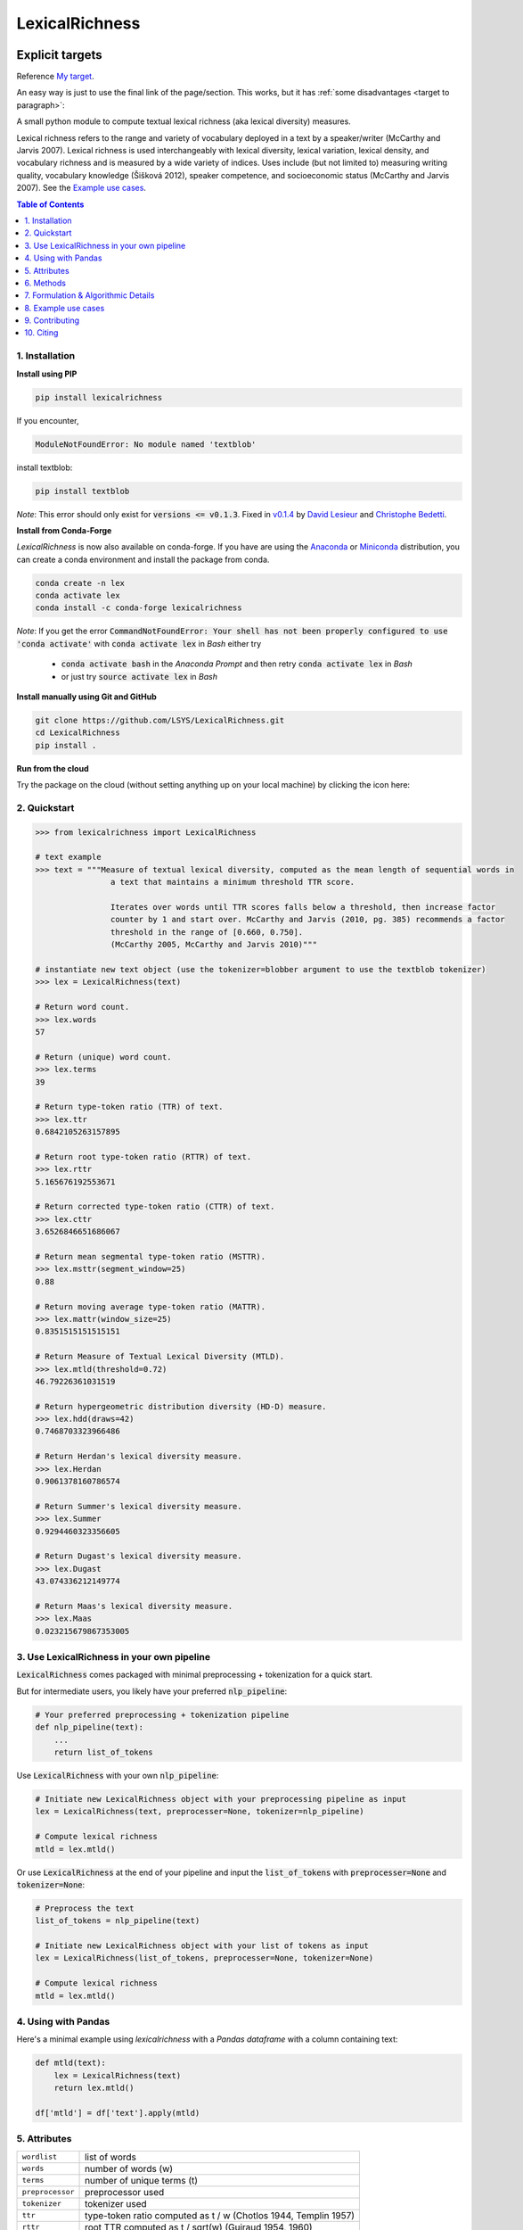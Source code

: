 ===============
LexicalRichness
===============
|	|pypi| |conda-forge| |latest-release| |python-ver| 
|	|ci-status| |maintained| |PRs| |codefactor| |lgtm|
|	|license| |mybinder| |zenodo|
   
.. _My target:

Explicit targets
~~~~~~~~~~~~~~~~

Reference `My target`_.

.. _target to paragraph:

An easy way is just to use the final link of the page/section.
This works, but it has :ref:`some disadvantages <target to paragraph>`:


A small python module to compute textual lexical richness (aka lexical diversity) measures.

Lexical richness refers to the range and variety of vocabulary deployed in a text by a speaker/writer (McCarthy and Jarvis 2007). Lexical richness is used interchangeably with lexical diversity, lexical variation, lexical density, and vocabulary richness and is measured by a wide variety of indices. Uses include (but not limited to) measuring writing quality, vocabulary knowledge (Šišková 2012), speaker competence, and socioeconomic status (McCarthy and Jarvis 2007). See the `Example use cases <https://github.com/LSYS/LexicalRichness/tree/main#example-use-cases>`_.

.. TOC
.. contents:: **Table of Contents**
   :depth: 1
   :local:
	
1. Installation
---------------
**Install using PIP**

.. code-block:: bash

	pip install lexicalrichness

If you encounter, 

.. code-block:: python

	ModuleNotFoundError: No module named 'textblob'

install textblob:

.. code-block:: bash

	pip install textblob

*Note*: This error should only exist for :code:`versions <= v0.1.3`. Fixed in 
`v0.1.4 <https://github.com/LSYS/LexicalRichness/releases/tag/0.1.4>`__ by `David Lesieur <https://github.com/davidlesieur>`__ and `Christophe Bedetti <https://github.com/cbedetti>`__.


**Install from Conda-Forge**

*LexicalRichness* is now also available on conda-forge. If you have are using the `Anaconda <https://www.anaconda.com/distribution/#download-section>`__ or `Miniconda <https://docs.conda.io/en/latest/miniconda.html>`__ distribution, you can create a conda environment and install the package from conda.

.. code-block:: bash

	conda create -n lex
	conda activate lex 
	conda install -c conda-forge lexicalrichness

*Note*: If you get the error :code:`CommandNotFoundError: Your shell has not been properly configured to use 'conda activate'` with :code:`conda activate lex` in *Bash* either try

	* :code:`conda activate bash` in the *Anaconda Prompt* and then retry :code:`conda activate lex` in *Bash*
	* or just try :code:`source activate lex` in *Bash*

**Install manually using Git and GitHub**

.. code-block:: bash

	git clone https://github.com/LSYS/LexicalRichness.git
	cd LexicalRichness
	pip install .

**Run from the cloud**

Try the package on the cloud (without setting anything up on your local machine) by clicking the icon here:  

|mybinder|



2. Quickstart
-------------

.. code-block:: python

	>>> from lexicalrichness import LexicalRichness

	# text example
	>>> text = """Measure of textual lexical diversity, computed as the mean length of sequential words in
            		a text that maintains a minimum threshold TTR score.

            		Iterates over words until TTR scores falls below a threshold, then increase factor
            		counter by 1 and start over. McCarthy and Jarvis (2010, pg. 385) recommends a factor
            		threshold in the range of [0.660, 0.750].
            		(McCarthy 2005, McCarthy and Jarvis 2010)"""

	# instantiate new text object (use the tokenizer=blobber argument to use the textblob tokenizer)
	>>> lex = LexicalRichness(text)

	# Return word count.
	>>> lex.words
	57

	# Return (unique) word count.
	>>> lex.terms
	39

	# Return type-token ratio (TTR) of text.
	>>> lex.ttr
	0.6842105263157895

	# Return root type-token ratio (RTTR) of text.
	>>> lex.rttr
	5.165676192553671

	# Return corrected type-token ratio (CTTR) of text.
	>>> lex.cttr
	3.6526846651686067

	# Return mean segmental type-token ratio (MSTTR).
	>>> lex.msttr(segment_window=25)
	0.88

	# Return moving average type-token ratio (MATTR).
	>>> lex.mattr(window_size=25)
	0.8351515151515151

	# Return Measure of Textual Lexical Diversity (MTLD).
	>>> lex.mtld(threshold=0.72)
	46.79226361031519

	# Return hypergeometric distribution diversity (HD-D) measure.
	>>> lex.hdd(draws=42)
	0.7468703323966486

	# Return Herdan's lexical diversity measure.
	>>> lex.Herdan
	0.9061378160786574

	# Return Summer's lexical diversity measure.
	>>> lex.Summer
	0.9294460323356605

	# Return Dugast's lexical diversity measure.
	>>> lex.Dugast
	43.074336212149774

	# Return Maas's lexical diversity measure.
	>>> lex.Maas
	0.023215679867353005
	
3. Use LexicalRichness in your own pipeline
-------------------------------------------
:code:`LexicalRichness` comes packaged with minimal preprocessing + tokenization for a quick start. 

But for intermediate users, you likely have your preferred :code:`nlp_pipeline`:

.. code-block:: python

	# Your preferred preprocessing + tokenization pipeline
	def nlp_pipeline(text):
	    ...
	    return list_of_tokens

Use :code:`LexicalRichness` with your own :code:`nlp_pipeline`:

.. code-block:: python

	# Initiate new LexicalRichness object with your preprocessing pipeline as input
	lex = LexicalRichness(text, preprocesser=None, tokenizer=nlp_pipeline)

	# Compute lexical richness
	mtld = lex.mtld()
	
Or use :code:`LexicalRichness` at the end of your pipeline and input the :code:`list_of_tokens` with :code:`preprocesser=None` and :code:`tokenizer=None`:
	
.. code-block:: python

	# Preprocess the text
	list_of_tokens = nlp_pipeline(text)
	
	# Initiate new LexicalRichness object with your list of tokens as input
	lex = LexicalRichness(list_of_tokens, preprocesser=None, tokenizer=None)

	# Compute lexical richness
	mtld = lex.mtld()	
	
4. Using with Pandas
--------------------
Here's a minimal example using `lexicalrichness` with a `Pandas` `dataframe` with a column containing text:

.. code-block:: python

	def mtld(text):
	    lex = LexicalRichness(text)
	    return lex.mtld()
		
	df['mtld'] = df['text'].apply(mtld)


5. Attributes
-------------

+-------------------------+-----------------------------------------------------------------------------------+
| ``wordlist``            | list of words                                                   		      |
+-------------------------+-----------------------------------------------------------------------------------+
| ``words``  		  | number of words (w) 				   			      |
+-------------------------+-----------------------------------------------------------------------------------+
| ``terms``		  | number of unique terms (t)			                                      |
+-------------------------+-----------------------------------------------------------------------------------+
| ``preprocessor``        | preprocessor used		                                                      |
+-------------------------+-----------------------------------------------------------------------------------+
| ``tokenizer``           | tokenizer used		                                                      |
+-------------------------+-----------------------------------------------------------------------------------+
| ``ttr``		  | type-token ratio computed as t / w (Chotlos 1944, Templin 1957)         	      |
+-------------------------+-----------------------------------------------------------------------------------+
| ``rttr``	          | root TTR computed as t / sqrt(w) (Guiraud 1954, 1960)                             |
+-------------------------+-----------------------------------------------------------------------------------+
| ``cttr``	          | corrected TTR computed as t / sqrt(2w) (Carrol 1964)		              |
+-------------------------+-----------------------------------------------------------------------------------+
| ``Herdan`` 	          | log(t) / log(w) (Herdan 1960, 1964)                                               |
+-------------------------+-----------------------------------------------------------------------------------+
| ``Summer``    	  | log(log(t)) / log(log(w)) Summer (1966)                                           |
+-------------------------+-----------------------------------------------------------------------------------+
| ``Dugast``          	  | (log(w) ** 2) / (log(w) - log(t) Dugast (1978)				      |
+-------------------------+-----------------------------------------------------------------------------------+
| ``Maas`` 	          | (log(w) - log(t)) / (log(w) ** 2) Maas (1972)                                     |
+-------------------------+-----------------------------------------------------------------------------------+

6. Methods
----------

+-------------------------+-----------------------------------------------------------------------------------+
| ``msttr``            	  | Mean segmental TTR (Johnson 1944)						      |
+-------------------------+-----------------------------------------------------------------------------------+
| ``mattr``  		  | Moving average TTR (Covington 2007, Covington and McFall 2010)		      |
+-------------------------+-----------------------------------------------------------------------------------+
| ``mtld``		  | Measure of Lexical Diversity (McCarthy 2005, McCarthy and Jarvis 2010)            |
+-------------------------+-----------------------------------------------------------------------------------+
| ``hdd``                 | HD-D (McCarthy and Jarvis 2007)                                                   |
+-------------------------+-----------------------------------------------------------------------------------+

**Assessing method docstrings**

.. code-block:: python

	>>> import inspect

	# docstring for hdd (HD-D)
	>>> print(inspect.getdoc(LexicalRichness.hdd))

	Hypergeometric distribution diversity (HD-D) score.

	For each term (t) in the text, compute the probabiltiy (p) of getting at least one appearance
	of t with a random draw of size n < N (text size). The contribution of t to the final HD-D
	score is p * (1/n). The final HD-D score thus sums over p * (1/n) with p computed for
	each term t. Described in McCarthy and Javis 2007, p.g. 465-466.
	(McCarthy and Jarvis 2007)

	Parameters
	__________
	draws: int
	    Number of random draws in the hypergeometric distribution (default=42).

	Returns
	_______
	float
	
Alternatively, just do

.. code-block:: python

	>>> print(lex.hdd.__doc__)
	
	Hypergeometric distribution diversity (HD-D) score.

            For each term (t) in the text, compute the probabiltiy (p) of getting at least one appearance
            of t with a random draw of size n < N (text size). The contribution of t to the final HD-D
            score is p * (1/n). The final HD-D score thus sums over p * (1/n) with p computed for
            each term t. Described in McCarthy and Javis 2007, p.g. 465-466.
            (McCarthy and Jarvis 2007)

            Parameters
            ----------
            draws: int
                Number of random draws in the hypergeometric distribution (default=42).

            Returns
            -------
            float	
	    
7. Formulation & Algorithmic Details
---------------------------------
For now, refer to the study below for algorithmic details:

	Shen, Lucas (2021). Measuring political media using text data.
	(https://www.lucasshen.com/research/media.pdf)
    

	.. raw:: html

	   <details>
	   <summary><a>Click here for citation metadata</a></summary>

	.. code-block:: bib

		@techreport{accuracybias, 
		title={Measuring Political Media Slant Using Text Data},
		author={Shen, Lucas},
		url={https://www.lucasshen.com/research/media.pdf}
		}
	
	.. raw:: html    

	    
8. Example use cases
--------------------
* `[1] <https://doi.org/10.1007/s10579-021-09562-4>`_ **SENTiVENT** used the metrics that LexicalRichness provides to estimate the classification difficulty of annotated categories in their corpus (Jacobs & Hoste 2020). The metrics show which categories will be more difficult for modeling approaches that rely on linguistic inputs because greater lexical diversity means greater data scarcity and more need for generalization. (h/t Gilles Jacobs)

	Jacobs, Gilles, and Véronique Hoste. "SENTiVENT: enabling supervised information extraction of company-specific events in economic and financial news." Language Resources and Evaluation (2021): 1-33.

	.. raw:: html

	   <details>
	   <summary><a>Click here for citation metadata</a></summary>

	.. code-block:: bib

		@article{jacobs2021sentivent, 
		title={SENTiVENT: enabling supervised information extraction of company-specific events in economic and financial news},
		author={Jacobs, Gilles and Hoste, V{\'e}ronique},
		journal={Language Resources and Evaluation},
		pages={1--33},
		year={2021},
		publisher={Springer}
		}
	
	.. raw:: html

    
* | `[2] <https://www.lucasshen.com/research/media.pdf>`_ **Measuring political media using text data.** This chapter of my thesis investigates whether political media bias manifests by coverage accuracy. As covaraites, I use characteristics of the text data (political speech and news article transcripts). One of the ways speeches can be characterized is via lexical richness.
    
	.. raw:: html

	   <details>
	   <summary><a>Shen, Lucas (2021). Measuring political media using text data [Click for metadata]</a></summary>

	.. code-block:: bib

		@techreport{accuracybias, 
		title={Measuring Political Media Slant Using Text Data},
		author={Shen, Lucas},
		url={https://www.lucasshen.com/research/media.pdf}
		}
	
	.. raw:: html    	    
	
* `[3] <https://github.com/notnews/unreadable_news>`_ **Unreadable News: How Readable is American News?** This study characterizes modern news by readability and lexical richness. Focusing on the NYT, they find increasing readability and lexical richness, suggesting that NYT feels competition from alternative sources to be accessible while maintaining its key demographic of college-educated Americans. 
   
	.. raw:: html

	   <details>
	   <summary><a>NYT's lexical superiority?</a></summary>
		
		<p align="left">
			<img width="45%" src="images/boxplot_lex_nyt_cnn_npr_msnbc.png">
			<br>
			Source: <a href="https://github.com/notnews/unreadable_news">(https://github.com/notnews/unreadable_news)</a>
		</p>
	   
	
	.. raw:: html    
	
	    
9. Contributing
---------------
**Author**

`Lucas Shen <https://www.lucasshen.com/>`__

**Contributors**

.. image:: https://contrib.rocks/image?repo=lsys/lexicalrichness
   :target: https://github.com/lsys/lexicalrichness/graphs/contributors

Contributions are welcome, and they are greatly appreciated! Every little bit helps, and credit will always be given. 
See here for `how to contribute  <./CONTRIBUTING.rst>`__ to this project.
See here for `Contributor Code of
Conduct <http://contributor-covenant.org/version/1/0/0/>`__.

10. Citing
----------
If you have used this codebase and wish to cite it, please cite as below.

Codebase:

.. code-block:: bib

	@misc{lex,
	author = {Shen, Lucas},
	doi = {10.5281/zenodo.6607007},
	license = {MIT license},
	title = {{LexicalRichness: A small module to compute textual lexical richness}},
	url = {https://github.com/LSYS/lexicalrichness},
	year = {2022}
	}

Documentation on formulations and algorithms:

.. code-block:: bib

	@misc{accuracybias, 
	title={Measuring Political Media Slant Using Text Data},
	author={Shen, Lucas},
	url={https://www.lucasshen.com/research/media.pdf}
	}


The package is released under the `MIT
License <https://opensource.org/licenses/MIT>`__.

.. macros -------------------------------------------------------------------------------------------------------
.. badges
.. |pypi| image:: https://badge.fury.io/py/lexicalrichness.svg
	:target: https://pypi.org/project/lexicalrichness/
.. |conda-forge| image:: https://img.shields.io/conda/vn/conda-forge/lexicalrichness   
	:target: https://anaconda.org/conda-forge/lexicalrichness
.. |latest-release| image:: https://img.shields.io/github/v/release/lsys/lexicalrichness   
	:target: https://github.com/LSYS/LexicalRichness/releases
.. |ci-status| image:: https://github.com/LSYS/LexicalRichness/actions/workflows/build.yml/badge.svg?branch=master   
	:target: https://github.com/LSYS/LexicalRichness/actions/workflows/build.yml
.. |python-ver| image:: https://img.shields.io/pypi/pyversions/lexicalrichness   
	:target: https://img.shields.io/pypi/pyversions/lexicalrichness
.. |codefactor| image:: https://www.codefactor.io/repository/github/lsys/lexicalrichness/badge
	:target: https://www.codefactor.io/repository/github/lsys/lexicalrichness     
.. |lgtm| image:: https://img.shields.io/lgtm/grade/python/g/LSYS/LexicalRichness.svg?logo=lgtm&logoWidth=18)
	:target: https://lgtm.com/projects/g/LSYS/LexicalRichness/context:python   
.. |maintained| image:: https://img.shields.io/badge/Maintained%3F-yes-green.svg
   :target: https://GitHub.com/Naereen/StrapDown.js/graphs/commit-   
.. |PRs| image:: https://img.shields.io/badge/PRs-welcome-brightgreen.svg
	:target: http://makeapullrequest.com   
.. |license| image:: https://img.shields.io/github/license/LSYS/LexicalRichness?color=blue&label=License  
	:target: https://github.com/LSYS/LexicalRichness/blob/master/LICENSE   
.. |mybinder| image:: https://mybinder.org/badge_logo.svg
   :target: https://mybinder.org/v2/gh/LSYS/lexicaldiversity-example/main?labpath=example.ipynb	
.. |zenodo| image:: https://zenodo.org/badge/DOI/10.5281/zenodo.6607007.svg
   :target: https://doi.org/10.5281/zenodo.6607007
		
